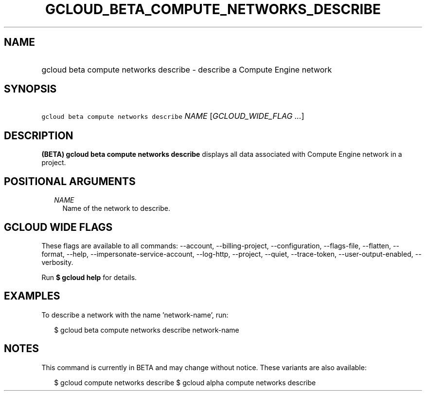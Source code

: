 
.TH "GCLOUD_BETA_COMPUTE_NETWORKS_DESCRIBE" 1



.SH "NAME"
.HP
gcloud beta compute networks describe \- describe a Compute Engine network



.SH "SYNOPSIS"
.HP
\f5gcloud beta compute networks describe\fR \fINAME\fR [\fIGCLOUD_WIDE_FLAG\ ...\fR]



.SH "DESCRIPTION"

\fB(BETA)\fR \fBgcloud beta compute networks describe\fR displays all data
associated with Compute Engine network in a project.



.SH "POSITIONAL ARGUMENTS"

.RS 2m
.TP 2m
\fINAME\fR
Name of the network to describe.


.RE
.sp

.SH "GCLOUD WIDE FLAGS"

These flags are available to all commands: \-\-account, \-\-billing\-project,
\-\-configuration, \-\-flags\-file, \-\-flatten, \-\-format, \-\-help,
\-\-impersonate\-service\-account, \-\-log\-http, \-\-project, \-\-quiet,
\-\-trace\-token, \-\-user\-output\-enabled, \-\-verbosity.

Run \fB$ gcloud help\fR for details.



.SH "EXAMPLES"

To describe a network with the name 'network\-name', run:

.RS 2m
$ gcloud beta compute networks describe network\-name
.RE



.SH "NOTES"

This command is currently in BETA and may change without notice. These variants
are also available:

.RS 2m
$ gcloud compute networks describe
$ gcloud alpha compute networks describe
.RE

